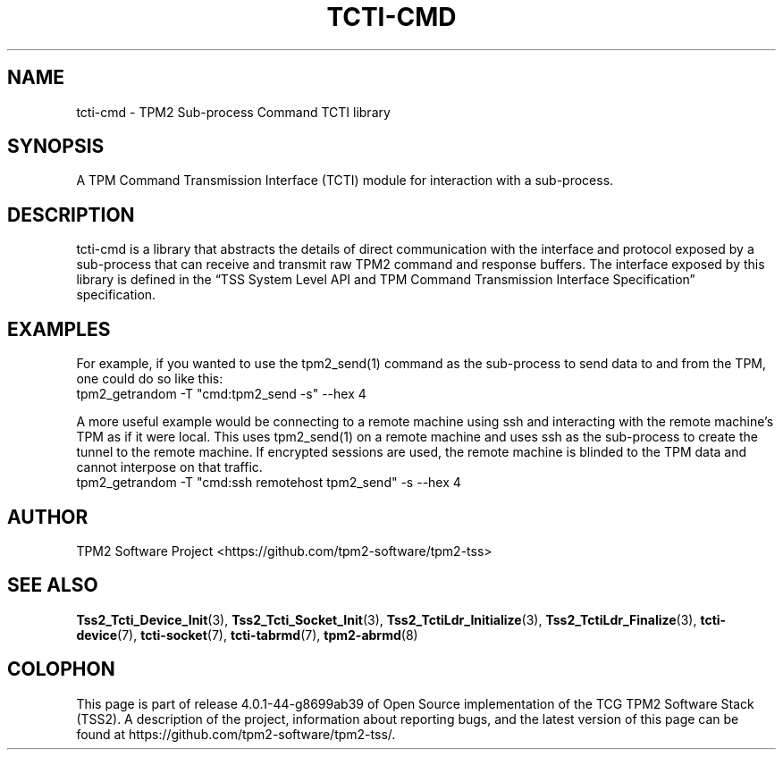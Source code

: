 .\" Process this file with
.\" groff -man -Tascii foo.1
.\"
.TH TCTI-CMD 7 "MAY 2020" Intel "TPM2 Software Stack"
.SH NAME
tcti-cmd \- TPM2 Sub-process Command TCTI library
.SH SYNOPSIS
A TPM Command Transmission Interface (TCTI) module for interaction with a sub-process.
.SH DESCRIPTION
tcti-cmd is a library that abstracts the details of direct communication
with the interface and protocol exposed by a sub-process that can receive and transmit
raw TPM2 command and response buffers. The interface exposed by this library is defined
in the \*(lqTSS System Level API and TPM Command Transmission Interface
Specification\*(rq specification.
.SH EXAMPLES
.sp
For example, if you wanted to use the tpm2_send(1) command as the sub-process to
send data to and from the TPM, one could do so like this:
.nf
tpm2_getrandom -T "cmd:tpm2_send -s" --hex 4
.fi
.sp
A more useful example would be connecting to a remote machine using ssh and
interacting with the remote machine's TPM as if it were local. This uses
tpm2_send(1) on a remote machine and uses ssh as the sub-process to create
the tunnel to the remote machine. If encrypted sessions are used, the
remote machine is blinded to the TPM data and cannot interpose on that
traffic.
.nf
tpm2_getrandom -T "cmd:ssh remotehost tpm2_send" -s --hex 4
.fi
.SH AUTHOR
TPM2 Software Project <https://github.com/tpm2-software/tpm2-tss>
.SH "SEE ALSO"
.BR Tss2_Tcti_Device_Init (3),
.BR Tss2_Tcti_Socket_Init (3),
.BR Tss2_TctiLdr_Initialize (3),
.BR Tss2_TctiLdr_Finalize (3),
.BR tcti-device (7),
.BR tcti-socket (7),
.BR tcti-tabrmd (7),
.BR tpm2-abrmd (8)
.SH COLOPHON
This page is part of release 4.0.1-44-g8699ab39 of Open Source implementation of the
TCG TPM2 Software Stack (TSS2). A description of the project, information
about reporting bugs, and the latest version of this page can be found at
\%https://github.com/tpm2-software/tpm2-tss/.
